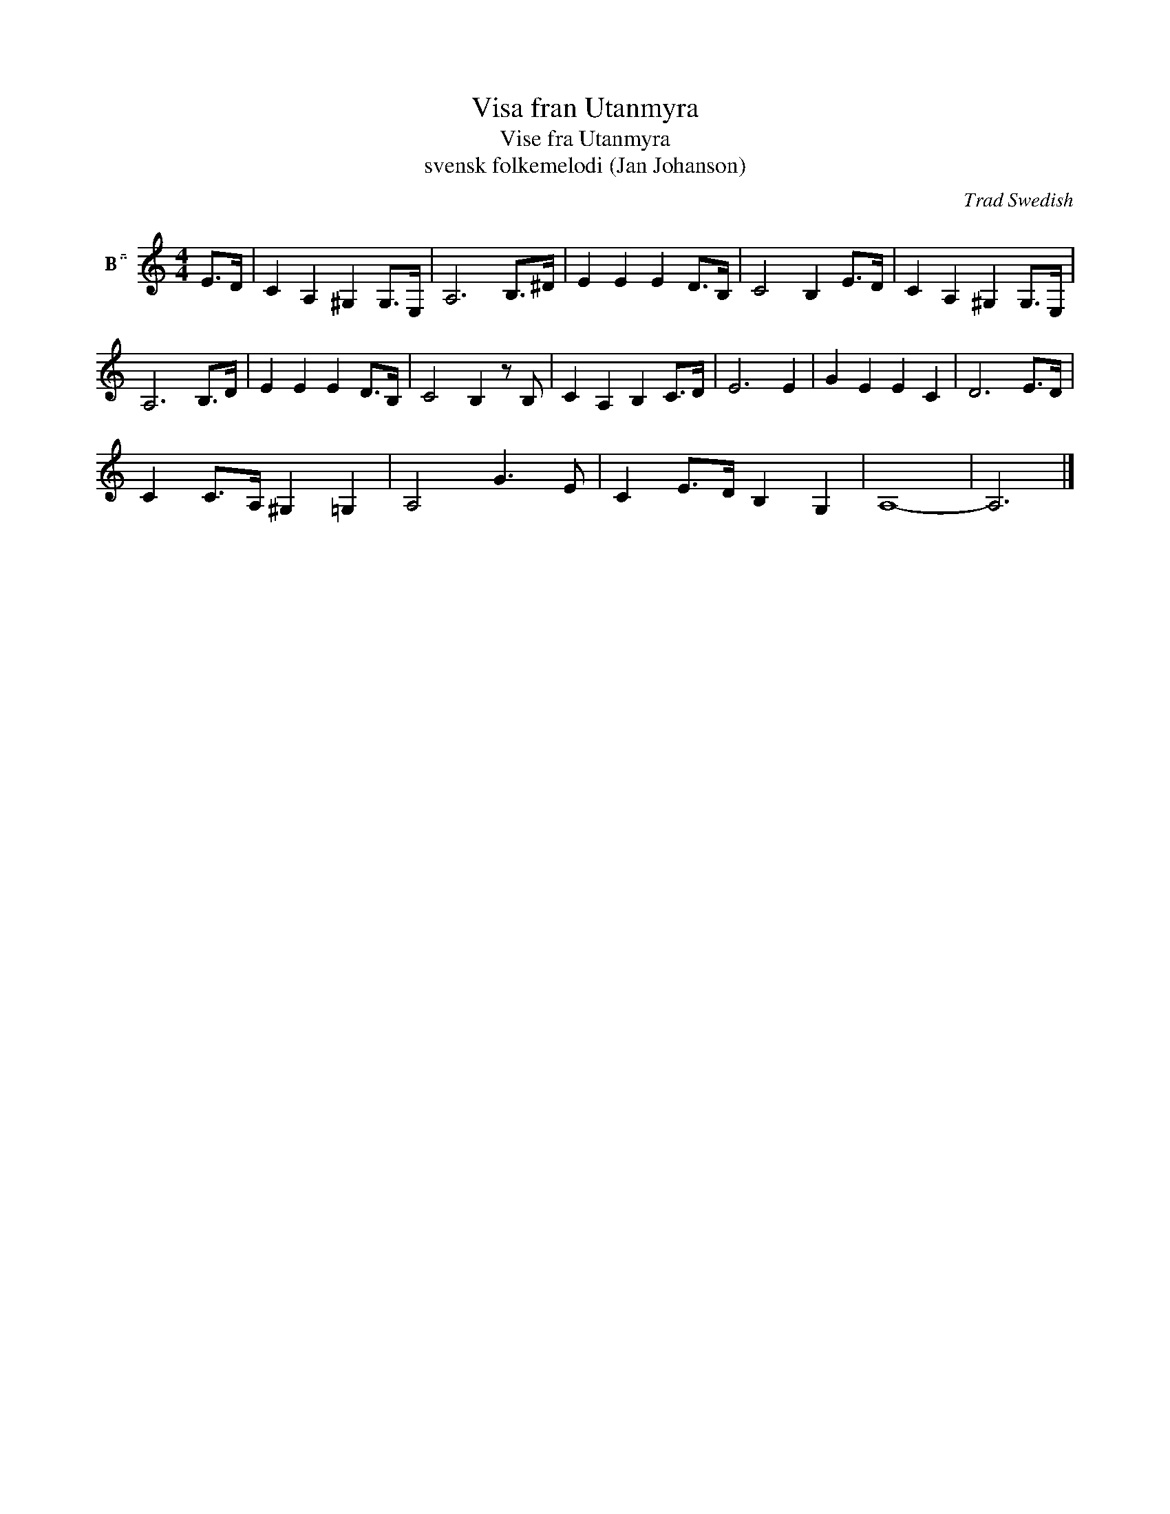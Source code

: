 X:1
T:Visa fran Utanmyra
T:Vise fra Utanmyra
T:svensk folkemelodi (Jan Johanson)
C:Trad Swedish
Z:Public Domain
L:1/8
M:4/4
K:none
V:1 treble nm="B"
%%MIDI program 71
V:1
[K:C] E>D | C2 A,2 ^G,2 G,>E, | A,6 B,>^D | E2 E2 E2 D>B, | C4 B,2 E>D | C2 A,2 ^G,2 G,>E, | %6
 A,6 B,>D | E2 E2 E2 D>B, | C4 B,2 z B, | C2 A,2 B,2 C>D | E6 E2 | G2 E2 E2 C2 | D6 E>D | %13
 C2 C>A, ^G,2 =G,2 | A,4 G3 E | C2 E>D B,2 G,2 | A,8- | A,6 |] %18

